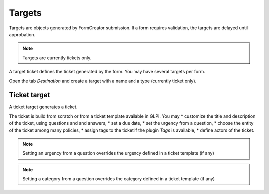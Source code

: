 Targets
-------

Targets are objects generated by FormCreator submission. If a form requires validation, the targets are delayed until approbation.

.. Note::
    Targets are currently tickets only.


A target ticket defines the ticket generated by  the form. You may have several targets per form.


Open the tab `Destination` and create a target with a name and a type (currently ticket only).

Ticket target
^^^^^^^^^^^^^

A ticket target generates a ticket.

.. image:: images/target_ticket_creation.png

The ticket is build from scratch or from a ticket template available in GLPI. You may 
* customize the title and description of the ticket, using questions and and answers,
* set a due date,
* set the urgency from a question,
* choose the entity of the ticket among many policies,
* assign  tags to the ticket if the plugin `Tags` is available,
* define actors of the ticket.

.. Note::
    Setting an urgency from a question overrides the urgency defined in a ticket template (if any)

.. Note::
    Setting a category from a question overrides the category defined in a ticket template (if any)

